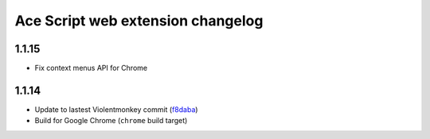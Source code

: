 ==================================
Ace Script web extension changelog
==================================

1.1.15
------
* Fix context menus API for Chrome

1.1.14
------

* Update to lastest Violentmonkey commit (`f8daba <https://github.com/violentmonkey/violentmonkey/commit/f8dabab4fc36f589b121b9c7fd77ea54a541858c>`_)
* Build for Google Chrome (``chrome`` build target)